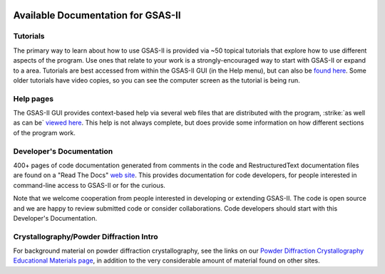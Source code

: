 .. image:: ./images/gsas2.png
   :scale: 25 %
   :alt: GSAS-II logo
   :align: right

====================================
 Available Documentation for GSAS-II
====================================

Tutorials
-----------------------

The primary way to learn about how to use GSAS-II is provided via ~50
topical tutorials that explore how to use different aspects of the program. 
Use ones that relate to your work is a strongly-encouraged way to start with GSAS-II or expand to a area. Tutorials are
best accessed from within the GSAS-II GUI (in the Help menu), but can also be `found here <https://advancedphotonsource.github.io/GSAS-II-tutorials/tutorials.html>`_.
Some older tutorials have video copies, so you can see the computer screen as the tutorial is being run.

Help pages
-----------------------

The GSAS-II GUI provides context-based help via several web files that are
distributed with the program, :strike:`as well as can be` `viewed here  <https://subversion.xray.aps.anl.gov/pyGSAS/trunk/help/gsasII-index.html>`_. This help is not always complete, but does provide some information on how different sections of the program work. 

Developer's Documentation
----------------------------

400+ pages of code documentation generated from comments in the code and RestructuredText documentation files are found on a ​"Read The Docs" `web site <https://gsas-ii.readthedocs.io>`_. This provides documentation for code developers, for people interested in command-line access to GSAS-II or for the curious.

Note that we welcome cooperation from people interested in developing or extending GSAS-II. The code is open source and we are happy to review submitted code or consider collaborations. Code developers should start with this Developer's Documentation.

Crystallography/Powder Diffraction Intro
-----------------------------------------------

For background material on powder diffraction crystallography, see the links
on our ​
`Powder Diffraction Crystallography Educational Materials page <https://www.aps.anl.gov/Education/Powder-Diffraction-Educational-Materials>`_,
in addition to the very considerable amount of material found on other sites.
